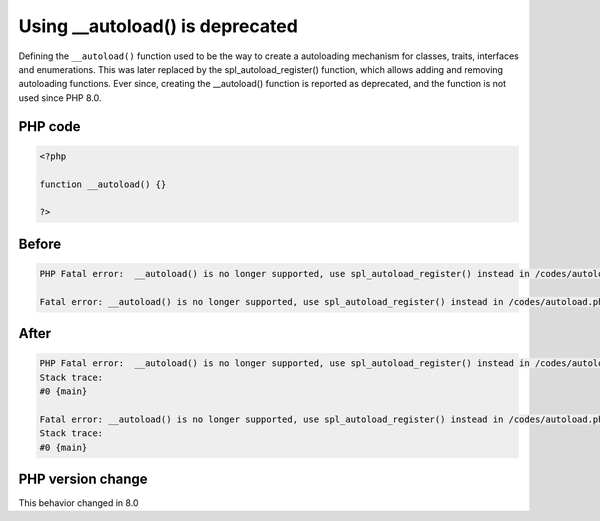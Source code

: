 .. _`using-__autoload()-is-deprecated`:

Using __autoload() is deprecated
================================
.. meta::
	:description:
		Using __autoload() is deprecated: Defining the ``__autoload()`` function used to be the way to create a autoloading mechanism for classes, traits, interfaces and enumerations.
	:twitter:card: summary_large_image
	:twitter:site: @exakat
	:twitter:title: Using __autoload() is deprecated
	:twitter:description: Using __autoload() is deprecated: Defining the ``__autoload()`` function used to be the way to create a autoloading mechanism for classes, traits, interfaces and enumerations
	:twitter:creator: @exakat
	:twitter:image:src: https://php-changed-behaviors.readthedocs.io/en/latest/_static/logo.png
	:og:image: https://php-changed-behaviors.readthedocs.io/en/latest/_static/logo.png
	:og:title: Using __autoload() is deprecated
	:og:type: article
	:og:description: Defining the ``__autoload()`` function used to be the way to create a autoloading mechanism for classes, traits, interfaces and enumerations
	:og:url: https://php-tips.readthedocs.io/en/latest/tips/autoload.html
	:og:locale: en

Defining the ``__autoload()`` function used to be the way to create a autoloading mechanism for classes, traits, interfaces and enumerations. This was later replaced by the spl_autoload_register() function, which allows adding and removing autoloading functions. Ever since, creating the __autoload() function is reported as deprecated, and the function is not used since PHP 8.0.

PHP code
________
.. code-block:: php

   <?php
   
   function __autoload() {}
   
   ?>

Before
______
.. code-block:: output

   PHP Fatal error:  __autoload() is no longer supported, use spl_autoload_register() instead in /codes/autoload.php on line 3
   
   Fatal error: __autoload() is no longer supported, use spl_autoload_register() instead in /codes/autoload.php on line 3
   

After
______
.. code-block:: output

   PHP Fatal error:  __autoload() is no longer supported, use spl_autoload_register() instead in /codes/autoload.php on line 3
   Stack trace:
   #0 {main}
   
   Fatal error: __autoload() is no longer supported, use spl_autoload_register() instead in /codes/autoload.php on line 3
   Stack trace:
   #0 {main}
   


PHP version change
__________________
This behavior changed in 8.0



